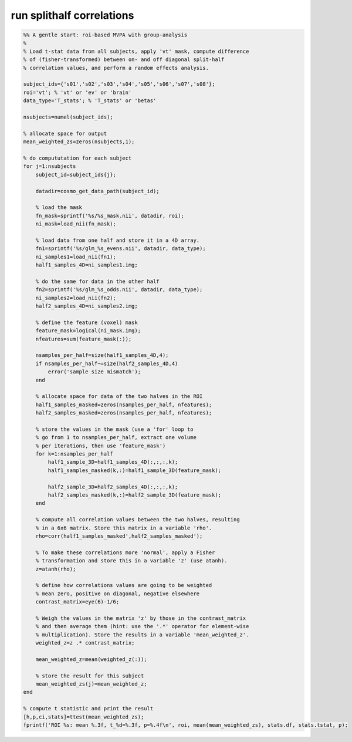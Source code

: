 .. run_splithalf_correlations

run splithalf correlations
==========================
.. code-block:: matlab

    %% A gentle start: roi-based MVPA with group-analysis
    %
    % Load t-stat data from all subjects, apply 'vt' mask, compute difference
    % of (fisher-transformed) between on- and off diagonal split-half
    % correlation values, and perform a random effects analysis.
    
    subject_ids={'s01','s02','s03','s04','s05','s06','s07','s08'};
    roi='vt'; % 'vt' or 'ev' or 'brain'
    data_type='T_stats'; % 'T_stats' or 'betas'
    
    nsubjects=numel(subject_ids);
    
    % allocate space for output
    mean_weighted_zs=zeros(nsubjects,1);
    
    % do compututation for each subject 
    for j=1:nsubjects
        subject_id=subject_ids{j};
    
        datadir=cosmo_get_data_path(subject_id);
        
        % load the mask
        fn_mask=sprintf('%s/%s_mask.nii', datadir, roi);
        ni_mask=load_nii(fn_mask);
        
        % load data from one half and store it in a 4D array.
        fn1=sprintf('%s/glm_%s_evens.nii', datadir, data_type);
        ni_samples1=load_nii(fn1);
        half1_samples_4D=ni_samples1.img;
        
        % do the same for data in the other half
        fn2=sprintf('%s/glm_%s_odds.nii', datadir, data_type);
        ni_samples2=load_nii(fn2);
        half2_samples_4D=ni_samples2.img;
    
        % define the feature (voxel) mask
        feature_mask=logical(ni_mask.img);
        nfeatures=sum(feature_mask(:));
        
        nsamples_per_half=size(half1_samples_4D,4);
        if nsamples_per_half~=size(half2_samples_4D,4)
            error('sample size mismatch');
        end
        
        % allocate space for data of the two halves in the ROI
        half1_samples_masked=zeros(nsamples_per_half, nfeatures);
        half2_samples_masked=zeros(nsamples_per_half, nfeatures);
    
        % store the values in the mask (use a 'for' loop to
        % go from 1 to nsamples_per_half, extract one volume
        % per iterations, then use 'feature_mask')
        for k=1:nsamples_per_half
            half1_sample_3D=half1_samples_4D(:,:,:,k);
            half1_samples_masked(k,:)=half1_sample_3D(feature_mask);
            
            half2_sample_3D=half2_samples_4D(:,:,:,k);
            half2_samples_masked(k,:)=half2_sample_3D(feature_mask);
        end
        
        % compute all correlation values between the two halves, resulting
        % in a 6x6 matrix. Store this matrix in a variable 'rho'.
        rho=corr(half1_samples_masked',half2_samples_masked');
        
        % To make these correlations more 'normal', apply a Fisher
        % transformation and store this in a variable 'z' (use atanh).
        z=atanh(rho);
    
        % define how correlations values are going to be weighted
        % mean zero, positive on diagonal, negative elsewhere
        contrast_matrix=eye(6)-1/6; 
    
        % Weigh the values in the matrix 'z' by those in the contrast_matrix
        % and then average them (hint: use the '.*' operator for element-wise 
        % multiplication). Store the results in a variable 'mean_weighted_z'.
        weighted_z=z .* contrast_matrix;
    
        mean_weighted_z=mean(weighted_z(:));
        
        % store the result for this subject
        mean_weighted_zs(j)=mean_weighted_z;
    end
    
    % compute t statistic and print the result
    [h,p,ci,stats]=ttest(mean_weighted_zs);
    fprintf('ROI %s: mean %.3f, t_%d=%.3f, p=%.4f\n', roi, mean(mean_weighted_zs), stats.df, stats.tstat, p);
    